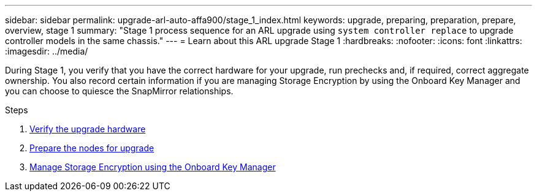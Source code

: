 ---
sidebar: sidebar
permalink: upgrade-arl-auto-affa900/stage_1_index.html
keywords: upgrade, preparing, preparation, prepare, overview, stage 1
summary: "Stage 1 process sequence for an ARL upgrade using `system controller replace` to upgrade controller models in the same chassis."
---
= Learn about this ARL upgrade Stage 1
:hardbreaks:
:nofooter:
:icons: font
:linkattrs:
:imagesdir: ../media/

[.lead]
During Stage 1, you verify that you have the correct hardware for your upgrade, run prechecks and, if required, correct aggregate ownership. You also record certain information if you are managing Storage Encryption by using the Onboard Key Manager and you can choose to quiesce the SnapMirror relationships.

.Steps

. link:verify_upgrade_hardware.html[Verify the upgrade hardware]
. link:prepare_nodes_for_upgrade.html[Prepare the nodes for upgrade]
. link:manage_storage_encryption_using_okm.html[Manage Storage Encryption using the Onboard Key Manager]
//BURT-1476241 13-Sep-2022
